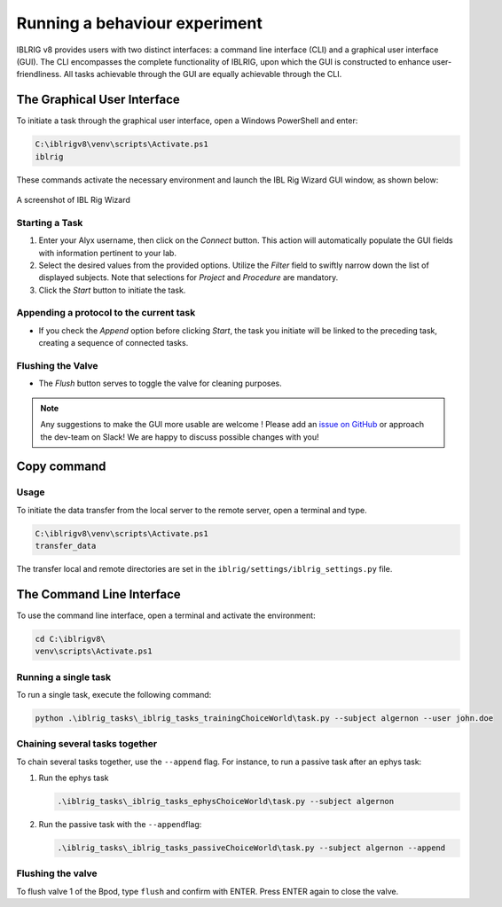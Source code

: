 Running a behaviour experiment
==============================

IBLRIG v8 provides users with two distinct interfaces: a command line interface (CLI) and a graphical user interface (GUI).
The CLI encompasses the complete functionality of IBLRIG, upon which the GUI is constructed to enhance user-friendliness.
All tasks achievable through the GUI are equally achievable through the CLI.


The Graphical User Interface
----------------------------

To initiate a task through the graphical user interface, open a Windows PowerShell and enter:

.. code:: powershell

   C:\iblrigv8\venv\scripts\Activate.ps1
   iblrig

These commands activate the necessary environment and launch the IBL
Rig Wizard GUI window, as shown below:

.. figure:: gui.png
   :alt: A screenshot of IBL Rig Wizard
   :align: center

   A screenshot of IBL Rig Wizard


Starting a Task
~~~~~~~~~~~~~~~

1. Enter your Alyx username, then click on the *Connect* button. This
   action will automatically populate the GUI fields with information
   pertinent to your lab.

2. Select the desired values from the provided options. Utilize the
   *Filter* field to swiftly narrow down the list of displayed subjects.
   Note that selections for *Project* and *Procedure* are mandatory.

3. Click the *Start* button to initiate the task.


Appending a protocol to the current task
~~~~~~~~~~~~~~~~~~~~~~~~~~~~~~~~~~~~~~~~

-  If you check the *Append* option before clicking *Start*, the task
   you initiate will be linked to the preceding task, creating a
   sequence of connected tasks.


Flushing the Valve
~~~~~~~~~~~~~~~~~~

-  The *Flush* button serves to toggle the valve for cleaning purposes.

.. note::
   Any suggestions to make the GUI more usable are welcome !
   Please add an `issue on GitHub <https://github.com/int-brain-lab/iblrig/issues>`_ or approach the dev-team on Slack!
   We are happy to discuss possible changes with you!


Copy command
------------

Usage
~~~~~

To initiate the data transfer from the local server to the remote server, open a terminal and type.

.. code:: powershell

   C:\iblrigv8\venv\scripts\Activate.ps1
   transfer_data

The transfer local and remote directories are set in the
``iblrig/settings/iblrig_settings.py`` file.

The Command Line Interface
--------------------------

To use the command line interface, open a terminal and activate the
environment:

.. code:: powershell

   cd C:\iblrigv8\
   venv\scripts\Activate.ps1

Running a single task
~~~~~~~~~~~~~~~~~~~~~

To run a single task, execute the following command:

.. code:: powershell

   python .\iblrig_tasks\_iblrig_tasks_trainingChoiceWorld\task.py --subject algernon --user john.doe

Chaining several tasks together
~~~~~~~~~~~~~~~~~~~~~~~~~~~~~~~

To chain several tasks together, use the ``--append`` flag. For
instance, to run a passive task after an ephys task:

1. Run the ephys task

   .. code:: powershell

      .\iblrig_tasks\_iblrig_tasks_ephysChoiceWorld\task.py --subject algernon

2. Run the passive task with the ``--append``\ flag:

   .. code:: powershell

      .\iblrig_tasks\_iblrig_tasks_passiveChoiceWorld\task.py --subject algernon --append

Flushing the valve
~~~~~~~~~~~~~~~~~~

To flush valve 1 of the Bpod, type ``flush`` and confirm with ENTER. Press ENTER again to close the valve.
